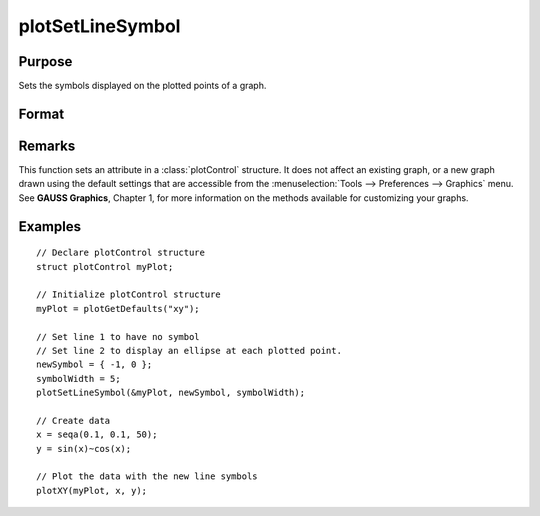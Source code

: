 
plotSetLineSymbol
==============================================

Purpose
----------------
Sets the symbols displayed on the plotted points of a graph.

Format
----------------
.. function:: plotSetLineSymbol(&myPlot, newSymbol[, symbolWidth])

    :param &myPlot: A :class:`plotControl` structure pointer.
    :type &myPlot: struct pointer

    :param newSymbol: new line symbol settings. Options include:

        .. csv-table::
            :widths: auto
    
            "-1", "None."
            "0", "Ellipse."
            "1", "Rectangle."
            "2", "Diamond."
            "3", "Upward pointing triangle."
            "4", "Downward pointing triangle."
            "5", "Triangle."
            "6", "Leftward pointing triangle."
            "7", "Rightward pointing triangle."
            "8", "Cross."
            "9", "Diagonal cross."
            "10", "Horizontal line."
            "11", "Vertical line."
            "12", "Star 1."
            "13", "Star 2."
            "14", "Hexagon."

    :type newSymbol: matrix

    :param symbolWidth: Optional input, width to draw line symbols.
    :type symbolWidth: scalar

Remarks
-------

This function sets an attribute in a :class:`plotControl` structure. It does not
affect an existing graph, or a new graph drawn using the default
settings that are accessible from the :menuselection:`Tools --> Preferences --> Graphics`
menu. See **GAUSS Graphics**, Chapter 1, for more information on the
methods available for customizing your graphs.

Examples
----------------

::

    // Declare plotControl structure               
    struct plotControl myPlot;
    
    // Initialize plotControl structure
    myPlot = plotGetDefaults("xy");
    
    // Set line 1 to have no symbol
    // Set line 2 to display an ellipse at each plotted point.
    newSymbol = { -1, 0 };
    symbolWidth = 5;
    plotSetLineSymbol(&myPlot, newSymbol, symbolWidth);
    
    // Create data
    x = seqa(0.1, 0.1, 50);
    y = sin(x)~cos(x);
    
    // Plot the data with the new line symbols
    plotXY(myPlot, x, y);

.. seealso:: Functions :func:`plotGetDefaults`, :func:`plotSetXLabel`, :func:`plotSetLineColor`

